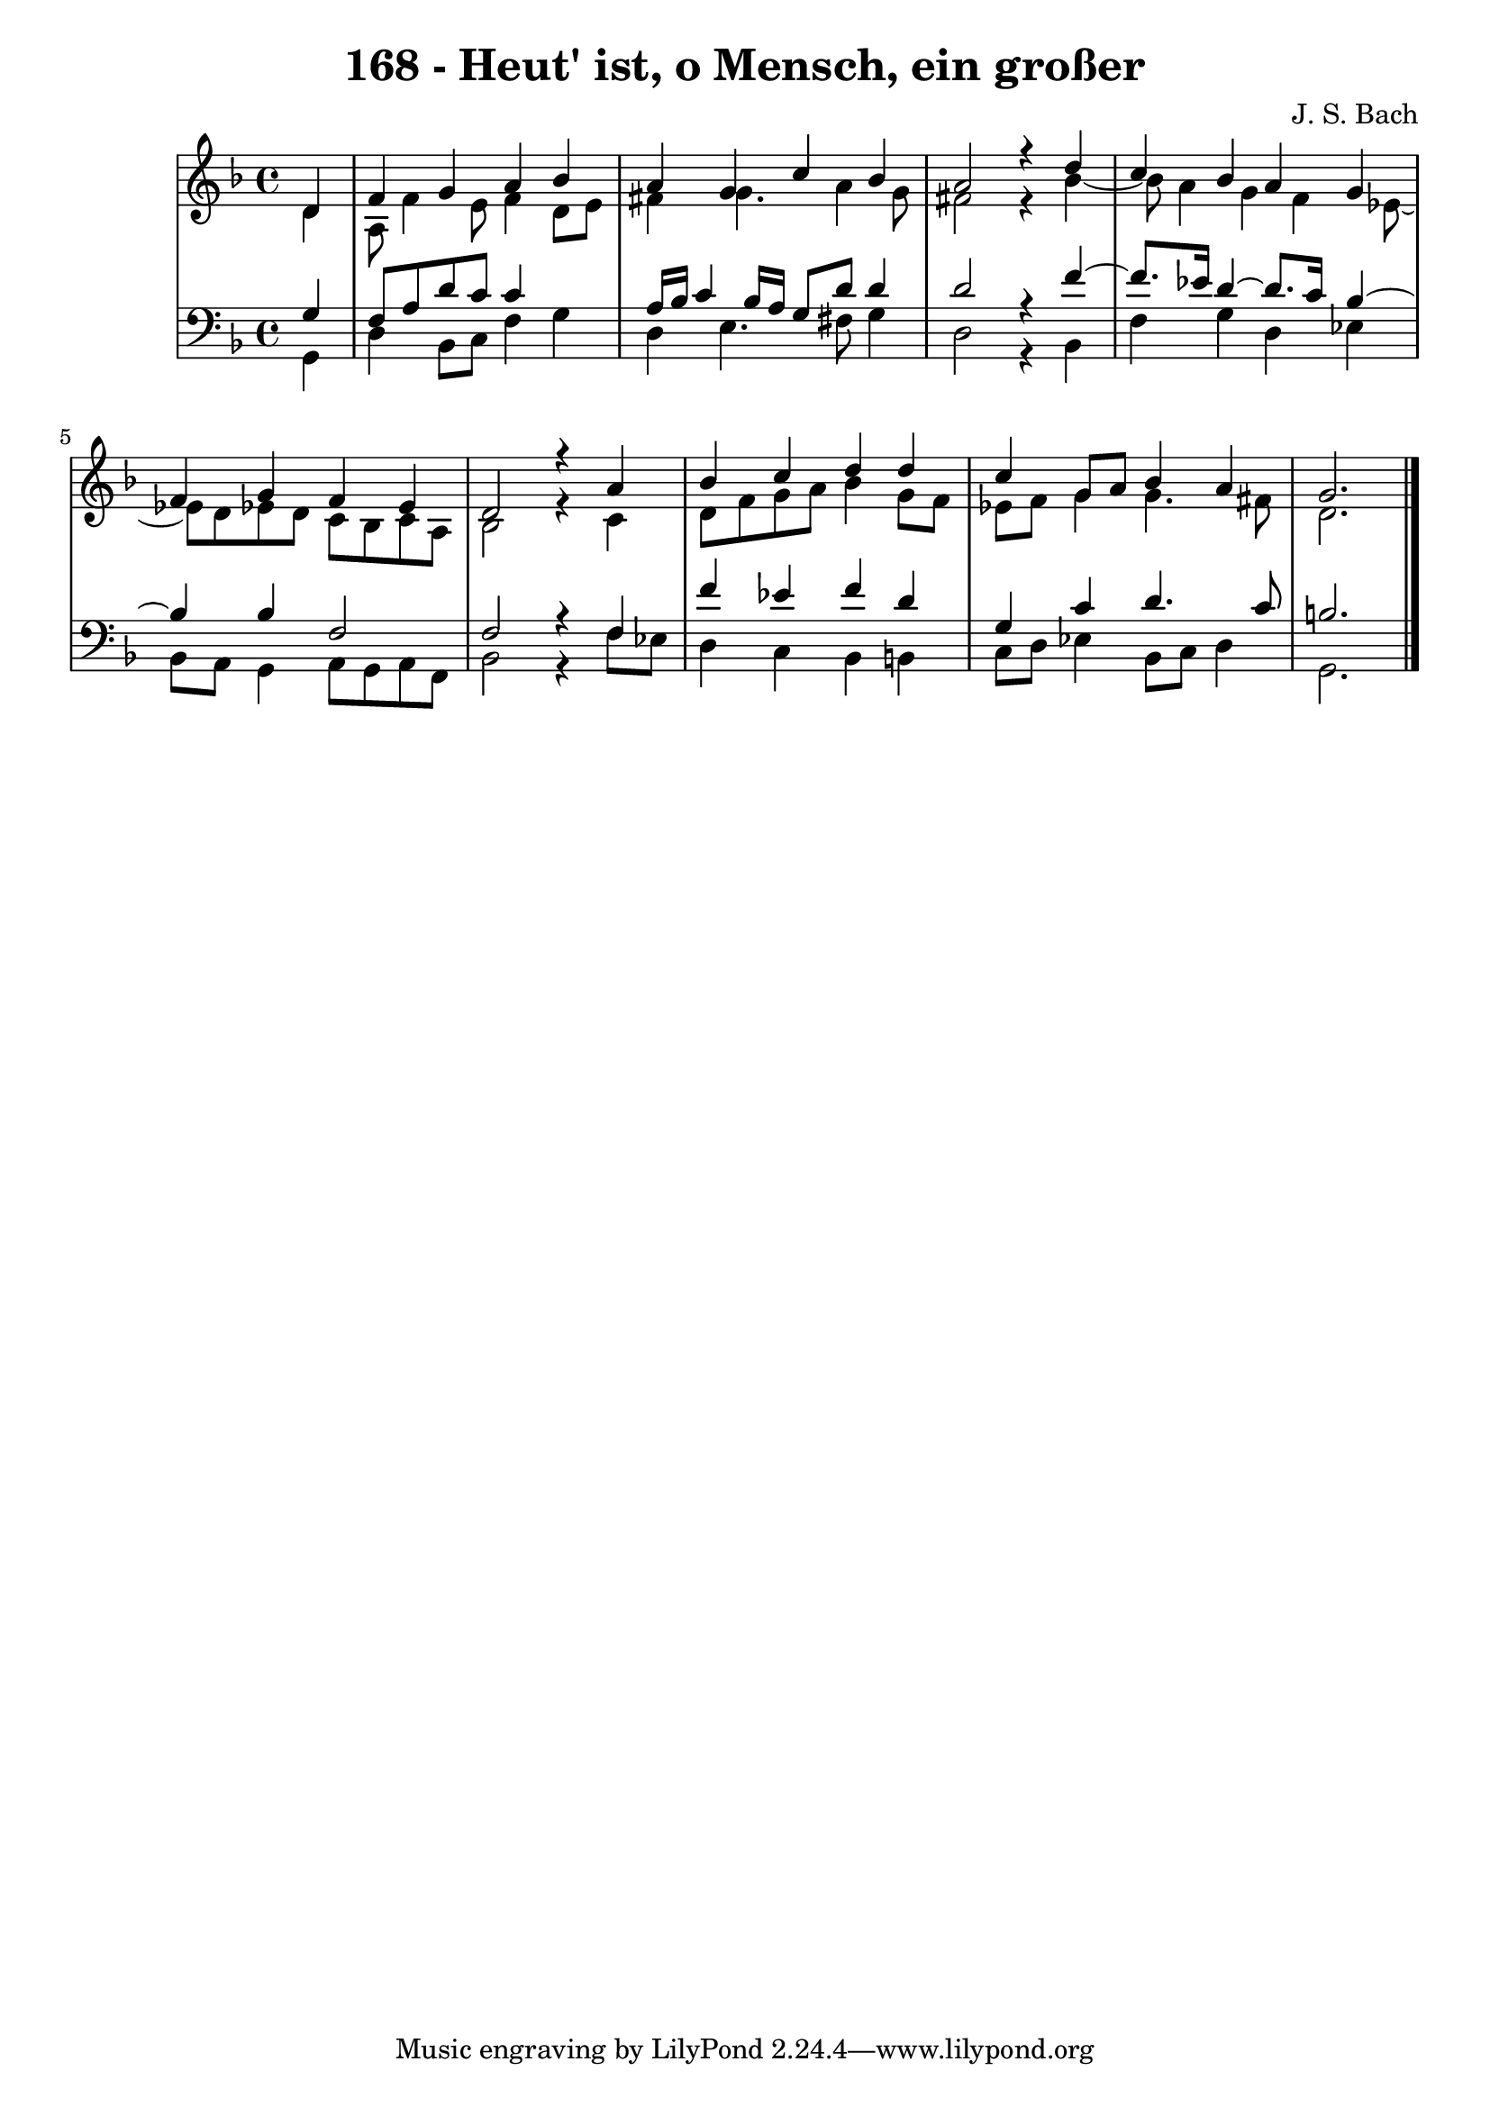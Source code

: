 \version "2.10.33"

\header {
  title = "168 - Heut' ist, o Mensch, ein großer"
  composer = "J. S. Bach"
}


global = {
  \time 4/4
  \key d \minor
}


soprano = \relative c' {
  \partial 4 d4 
    f4 g4 a4 bes4 
  a4 g4 c4 bes4 
  a2 r4 d4 
  c4 bes4 a4 g4 
  f4 g4 f4 ees4   %5
  d2 r4 a'4 
  bes4 c4 d4 d4 
  c4 g8 a8 bes4 a4 
  g2.
  
}

alto = \relative c' {
  \partial 4 d4 
    a8 f'4 e8 f4 d8 e8 
  fis4 g4. a4 g8 
  fis2 r4 bes4~ 
  bes8 a4 g4 f4 ees8~ 
  ees8 d8 ees8 d8 c8 bes8 c8 a8   %5
  bes2 r4 c4 
  d8 f8 g8 a8 bes4 g8 f8 
  ees8 f8 g4 g4. fis8 
  d2.
  
}

tenor = \relative c' {
  \partial 4 g4 
    f8 a8 d8 c8 c4 s 
  a16 bes16 c4 bes16 a16 g8 d'8 d4 
  d2 r4 f4~ 
  f8. ees16 d4~ d8. c16 bes4~ 
  bes4 bes4 f2   %5
  f2 r4 f4 
  f'4 ees4 f4 d4 
  g,4 c4 d4. c8 
  b2.
  
}

baixo = \relative c {
  \partial 4 g4 
    d'4 bes8 c8 f4 g4 
  d4 e4. fis8 g4 
  d2 r4 bes4 
  f'4 g4 d4 ees4 
  bes8 a8 g4 a8 g8 a8 f8   %5
  bes2 r4 f'8 ees8 
  d4 c4 bes4 b4 
  c8 d8 ees4 bes8 c8 d4 
  g,2. 
  
}

\score {
  <<
    \new StaffGroup <<
      \override StaffGroup.SystemStartBracket #'style = #'line 
      \new Staff {
        <<
          \global
          \new Voice = "soprano" { \voiceOne \soprano }
          \new Voice = "alto" { \voiceTwo \alto }
        >>
      }
      \new Staff {
        <<
          \global
          \clef "bass"
          \new Voice = "tenor" {\voiceOne \tenor }
          \new Voice = "baixo" { \voiceTwo \baixo \bar "|."}
        >>
      }
    >>
  >>
  \layout {}
  \midi {}
}
